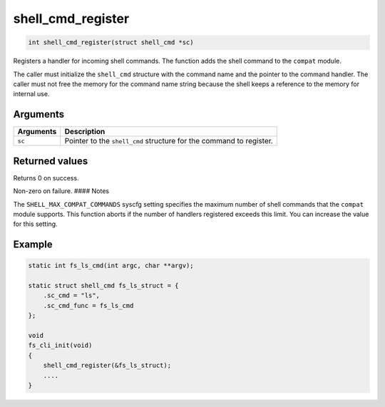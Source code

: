 shell\_cmd\_register 
----------------------

.. code-block:: console

    int shell_cmd_register(struct shell_cmd *sc)

Registers a handler for incoming shell commands. The function adds the
shell command to the ``compat`` module.

The caller must initialize the ``shell_cmd`` structure with the command
name and the pointer to the command handler. The caller must not free
the memory for the command name string because the shell keeps a
reference to the memory for internal use.

Arguments
^^^^^^^^^

+-------------+-----------------------------------------------------------------------+
| Arguments   | Description                                                           |
+=============+=======================================================================+
| ``sc``      | Pointer to the ``shell_cmd`` structure for the command to register.   |
+-------------+-----------------------------------------------------------------------+

Returned values
^^^^^^^^^^^^^^^

Returns 0 on success.

Non-zero on failure. #### Notes

The ``SHELL_MAX_COMPAT_COMMANDS`` syscfg setting specifies the maximum
number of shell commands that the ``compat`` module supports. This
function aborts if the number of handlers registered exceeds this limit.
You can increase the value for this setting.

Example
^^^^^^^^^^^^^^^^^^^


.. code-block:: console

    static int fs_ls_cmd(int argc, char **argv);

    static struct shell_cmd fs_ls_struct = {
        .sc_cmd = "ls",
        .sc_cmd_func = fs_ls_cmd
    };

    void
    fs_cli_init(void)
    {
        shell_cmd_register(&fs_ls_struct);
        ....
    }
